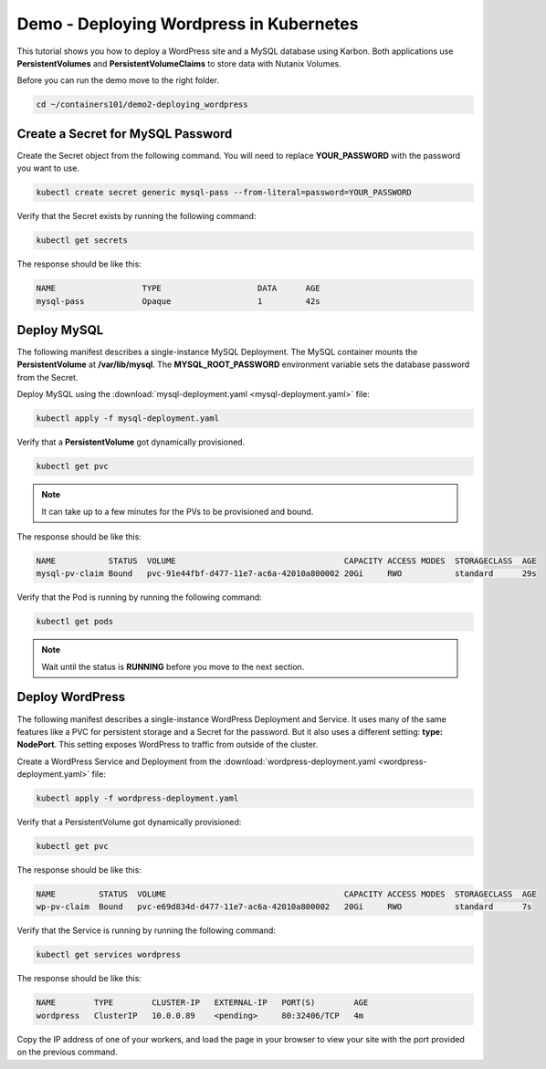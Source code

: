 .. title:: Demo of Containerisation WordPress in k8s


----------------------------------------
Demo - Deploying Wordpress in Kubernetes
----------------------------------------

This tutorial shows you how to deploy a WordPress site and a MySQL database using Karbon. Both applications use **PersistentVolumes** and **PersistentVolumeClaims** to store data with Nutanix Volumes.

Before you can run the demo move to the right folder.

.. code-block:: bash
  :name: inline-code-example

  cd ~/containers101/demo2-deploying_wordpress


Create a Secret for MySQL Password
++++++++++++++++++++++++++++++++++

Create the Secret object from the following command. You will need to replace **YOUR_PASSWORD** with the password you want to use.

.. code-block:: bash
  :name: inline-code-example

  kubectl create secret generic mysql-pass --from-literal=password=YOUR_PASSWORD


Verify that the Secret exists by running the following command:

.. code-block:: bash
  :name: inline-code-example

  kubectl get secrets


The response should be like this:

.. code-block:: bash
  :name: inline-code-example

  NAME                  TYPE                    DATA      AGE
  mysql-pass            Opaque                  1         42s


Deploy MySQL
++++++++++++

The following manifest describes a single-instance MySQL Deployment. The MySQL container mounts the **PersistentVolume** at **/var/lib/mysql**. The **MYSQL_ROOT_PASSWORD** environment variable sets the database password from the Secret.

Deploy MySQL using the :download:`mysql-deployment.yaml <mysql-deployment.yaml>` file:

.. code-block:: bash
  :name: inline-code-example

  kubectl apply -f mysql-deployment.yaml


Verify that a **PersistentVolume** got dynamically provisioned. 

.. code-block:: bash
  :name: inline-code-example

  kubectl get pvc

.. note::
  It can take up to a few minutes for the PVs to be provisioned and bound.

The response should be like this:

.. code-block:: bash
  :name: inline-code-example

  NAME           STATUS  VOLUME                                   CAPACITY ACCESS MODES  STORAGECLASS  AGE
  mysql-pv-claim Bound   pvc-91e44fbf-d477-11e7-ac6a-42010a800002 20Gi     RWO           standard      29s


Verify that the Pod is running by running the following command:

.. code-block:: bash
  :name: inline-code-example

  kubectl get pods

.. note::
  Wait until the status is **RUNNING** before you move to the next section.

Deploy WordPress
++++++++++++++++

The following manifest describes a single-instance WordPress Deployment and Service. It uses many of the same features like a PVC for persistent storage and a Secret for the password. But it also uses a different setting: **type: NodePort**. This setting exposes WordPress to traffic from outside of the cluster.

Create a WordPress Service and Deployment from the :download:`wordpress-deployment.yaml <wordpress-deployment.yaml>` file:

.. code-block:: bash
  :name: inline-code-example

  kubectl apply -f wordpress-deployment.yaml


Verify that a PersistentVolume got dynamically provisioned:

.. code-block:: bash
  :name: inline-code-example

  kubectl get pvc


The response should be like this:

.. code-block:: bash
  :name: inline-code-example

  NAME         STATUS  VOLUME                                     CAPACITY ACCESS MODES  STORAGECLASS  AGE
  wp-pv-claim  Bound   pvc-e69d834d-d477-11e7-ac6a-42010a800002   20Gi     RWO           standard      7s


Verify that the Service is running by running the following command:

.. code-block:: bash
  :name: inline-code-example

  kubectl get services wordpress


The response should be like this:

.. code-block:: bash
  :name: inline-code-example

  NAME        TYPE        CLUSTER-IP   EXTERNAL-IP   PORT(S)        AGE
  wordpress   ClusterIP   10.0.0.89    <pending>     80:32406/TCP   4m


Copy the IP address of one of your workers, and load the page in your browser to view your site with the port provided on the previous command.